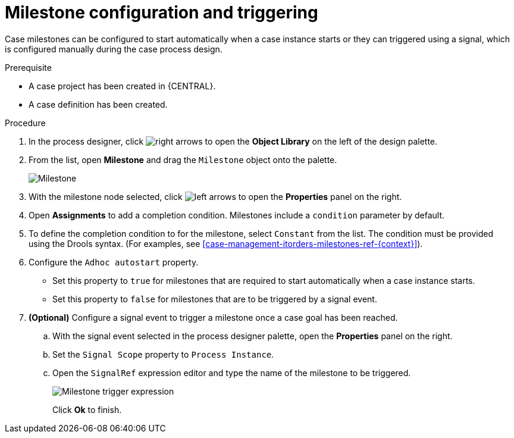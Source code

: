 [id='case-management-milestone-triggering-{context}']
= Milestone configuration and triggering

Case milestones can be configured to start automatically when a case instance starts or they can triggered using a signal, which is configured manually during the case process design.

.Prerequisite

* A case project has been created in {CENTRAL}.
* A case definition has been created.

.Procedure 
. In the process designer, click image:3898.png[right arrows] to open the *Object Library* on the left of the design palette.
. From the list, open *Milestone* and drag the `Milestone` object onto the palette.
+
image::milestone.png[Milestone]
+
. With the milestone node selected, click image:3897.png[left arrows] to open the *Properties* panel on the right.
. Open *Assignments* to add a completion condition. Milestones include a `condition` parameter by default. 
. To define the completion condition to for the milestone, select `Constant` from the list. The condition must be provided using the Drools syntax. (For examples, see <<case-management-itorders-milestones-ref-{context}>>).
. Configure the `Adhoc autostart` property. 
+
* Set this property to `true` for milestones that are required to start automatically when a case instance starts. 
+
* Set this property to `false` for milestones that are to be triggered by a signal event.
. *(Optional)* Configure a signal event to trigger a milestone once a case goal has been reached.
.. With the signal event selected in the process designer palette, open the *Properties* panel on the right. 
.. Set the `Signal Scope` property to `Process Instance`.
.. Open the `SignalRef` expression editor and type the name of the milestone to be triggered.
+
image::milestone-trigger-expression.png[Milestone trigger expression]
+
Click *Ok* to finish.